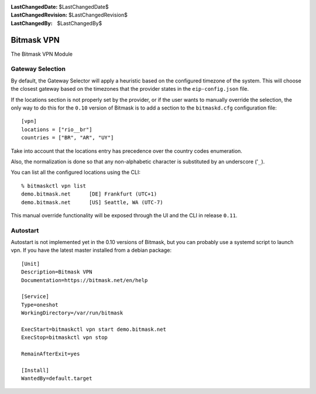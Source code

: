 :LastChangedDate: $LastChangedDate$
:LastChangedRevision: $LastChangedRevision$
:LastChangedBy: $LastChangedBy$

.. _vpn:


Bitmask VPN
================================

The Bitmask VPN Module

Gateway Selection
-----------------------------------

By default, the Gateway Selector will apply a heuristic based on the configured
timezone of the system.  This will choose the closest gateway based on the
timezones that the provider states in the ``eip-config.json`` file.

If the locations section is not properly set by the provider, or if the user
wants to manually override the selection, the only way to do this for the
``0.10`` version of Bitmask is to add a section to the ``bitmaskd.cfg``
configuration file::

  [vpn]
  locations = ["rio__br"]
  countries = ["BR", "AR", "UY"]

Take into account that the locations entry has precedence over the country codes enumeration.

Also, the normalization is done so that any non-alphabetic character is substituted by an underscore ('``_``).

You can list all the configured locations using the CLI::

  % bitmaskctl vpn list
  demo.bitmask.net      [DE] Frankfurt (UTC+1)
  demo.bitmask.net      [US] Seattle, WA (UTC-7)

This manual override functionality will be exposed through the UI and the CLI in release ``0.11``.

Autostart
---------
Autostart is not implemented yet in the 0.10 versions of Bitmask, but you can probably use 
a systemd script to launch vpn. If you have the latest master installed from a debian package::

  [Unit]
  Description=Bitmask VPN
  Documentation=https://bitmask.net/en/help

  [Service]
  Type=oneshot
  WorkingDirectory=/var/run/bitmask

  ExecStart=bitmaskctl vpn start demo.bitmask.net
  ExecStop=bitmaskctl vpn stop

  RemainAfterExit=yes

  [Install]
  WantedBy=default.target
